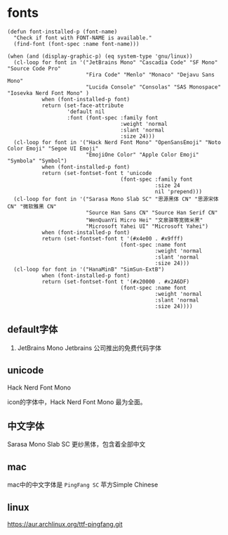 * fonts

#+BEGIN_SRC elisp
(defun font-installed-p (font-name)
  "Check if font with FONT-NAME is available."
  (find-font (font-spec :name font-name)))

(when (and (display-graphic-p) (eq system-type 'gnu/linux))
  (cl-loop for font in '("JetBrains Mono" "Cascadia Code" "SF Mono" "Source Code Pro"
                         "Fira Code" "Menlo" "Monaco" "Dejavu Sans Mono"
                         "Lucida Console" "Consolas" "SAS Monospace" "Iosevka Nerd Font Mono" )
           when (font-installed-p font)
           return (set-face-attribute
                   'default nil
                   :font (font-spec :family font
                                    :weight 'normal
                                    :slant 'normal
                                    :size 24)))
  (cl-loop for font in '("Hack Nerd Font Mono" "OpenSansEmoji" "Noto Color Emoji" "Segoe UI Emoji"
                         "EmojiOne Color" "Apple Color Emoji" "Symbola" "Symbol")
           when (font-installed-p font)
           return (set-fontset-font t 'unicode
                                    (font-spec :family font
                                               :size 24
                                               nil 'prepend)))
  (cl-loop for font in '("Sarasa Mono Slab SC" "思源黑体 CN" "思源宋体 CN" "微软雅黑 CN"
                         "Source Han Sans CN" "Source Han Serif CN"
                         "WenQuanYi Micro Hei" "文泉驿等宽微米黑"
                         "Microsoft Yahei UI" "Microsoft Yahei")
           when (font-installed-p font)
           return (set-fontset-font t '(#x4e00 . #x9fff)
                                    (font-spec :name font
                                               :weight 'normal
                                               :slant 'normal
                                               :size 24)))
  (cl-loop for font in '("HanaMinB" "SimSun-ExtB")
           when (font-installed-p font)
           return (set-fontset-font t '(#x20000 . #x2A6DF)
                                    (font-spec :name font
                                               :weight 'normal
                                               :slant 'normal
                                               :size 24))))
#+END_SRC

** default字体

1. JetBrains Mono  Jetbrains 公司推出的免费代码字体

** unicode

Hack Nerd Font Mono

icon的字体中，Hack Nerd Font Mono 最为全面。

** 中文字体

Sarasa Mono Slab SC 更纱黑体，包含着全部中文

** mac

mac中的中文字体是 ~PingFang SC~ 苹方Simple Chinese

** linux

https://aur.archlinux.org/ttf-pingfang.git
